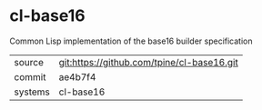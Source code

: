 * cl-base16

Common Lisp implementation of the base16 builder specification

|---------+-------------------------------------------|
| source  | git:https://github.com/tpine/cl-base16.git   |
| commit  | ae4b7f4  |
| systems | cl-base16 |
|---------+-------------------------------------------|

